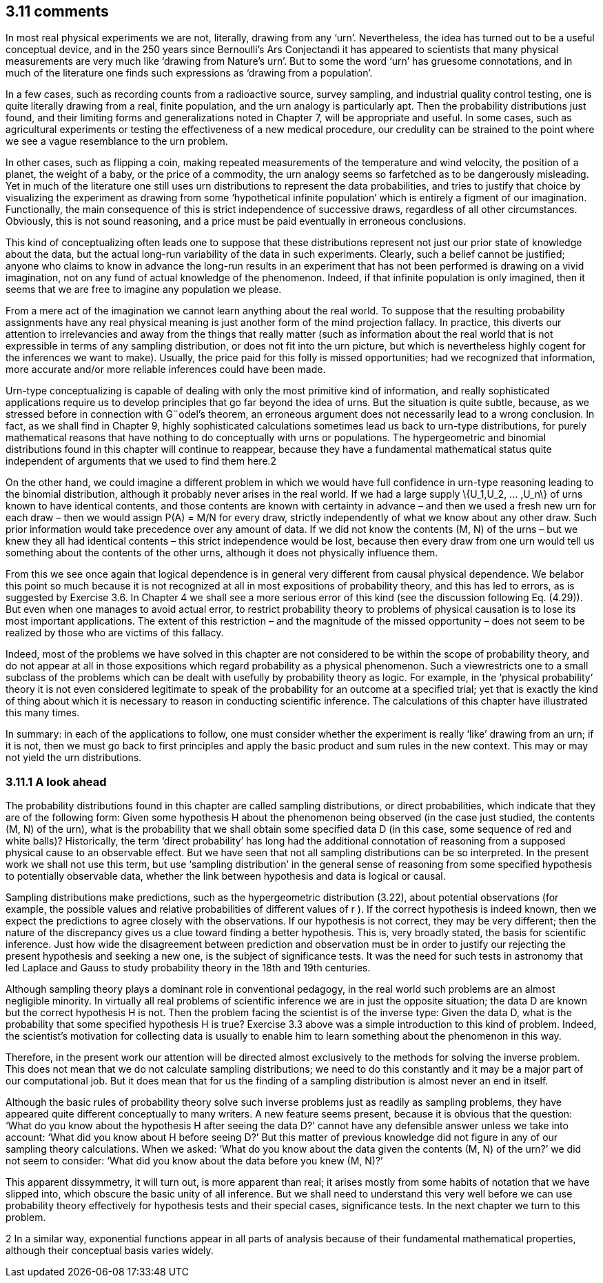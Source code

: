 == 3.11 comments

In most real physical experiments we are not, literally, drawing from any ‘urn’. Nevertheless,
the idea has turned out to be a useful conceptual device, and in the 250 years since
Bernoulli’s Ars Conjectandi it has appeared to scientists that many physical measurements
are very much like ‘drawing from Nature’s urn’. But to some the word ‘urn’ has gruesome
connotations, and in much of the literature one finds such expressions as ‘drawing from a
population’.

In a few cases, such as recording counts from a radioactive source, survey sampling, and
industrial quality control testing, one is quite literally drawing from a real, finite population,
and the urn analogy is particularly apt. Then the probability distributions just found, and
their limiting forms and generalizations noted in Chapter 7, will be appropriate and useful.
In some cases, such as agricultural experiments or testing the effectiveness of a new medical
procedure, our credulity can be strained to the point where we see a vague resemblance to
the urn problem.

In other cases, such as flipping a coin, making repeated measurements of the temperature
and wind velocity, the position of a planet, the weight of a baby, or the price of a commodity,
the urn analogy seems so farfetched as to be dangerously misleading. Yet in much of
the literature one still uses urn distributions to represent the data probabilities, and tries
to justify that choice by visualizing the experiment as drawing from some ‘hypothetical
infinite population’ which is entirely a figment of our imagination. Functionally, the main
consequence of this is strict independence of successive draws, regardless of all other
circumstances. Obviously, this is not sound reasoning, and a price must be paid eventually
in erroneous conclusions.

This kind of conceptualizing often leads one to suppose that these distributions represent
not just our prior state of knowledge about the data, but the actual long-run variability of
the data in such experiments. Clearly, such a belief cannot be justified; anyone who claims
to know in advance the long-run results in an experiment that has not been performed is
drawing on a vivid imagination, not on any fund of actual knowledge of the phenomenon.
Indeed, if that infinite population is only imagined, then it seems that we are free to imagine
any population we please.

From a mere act of the imagination we cannot learn anything about the real world.
To suppose that the resulting probability assignments have any real physical meaning is
just another form of the mind projection fallacy. In practice, this diverts our attention to
irrelevancies and away from the things that really matter (such as information about the
real world that is not expressible in terms of any sampling distribution, or does not fit
into the urn picture, but which is nevertheless highly cogent for the inferences we want to
make). Usually, the price paid for this folly is missed opportunities; had we recognized that
information, more accurate and/or more reliable inferences could have been made.

Urn-type conceptualizing is capable of dealing with only the most primitive kind of
information, and really sophisticated applications require us to develop principles that go
far beyond the idea of urns. But the situation is quite subtle, because, as we stressed before
in connection with G¨odel’s theorem, an erroneous argument does not necessarily lead to a
wrong conclusion. In fact, as we shall find in Chapter 9, highly sophisticated calculations
sometimes lead us back to urn-type distributions, for purely mathematical reasons that have
nothing to do conceptually with urns or populations. The hypergeometric and binomial
distributions found in this chapter will continue to reappear, because they have a fundamental
mathematical status quite independent of arguments that we used to find them here.2

On the other hand, we could imagine a different problem in which we would have full
confidence in urn-type reasoning leading to the binomial distribution, although it probably
never arises in the real world. If we had a large supply $$\{U_1,U_2, ... ,U_n\}$$ of urns known to
have identical contents, and those contents are known with certainty in advance – and then
we used a fresh new urn for each draw – then we would assign P(A) = M/N for every
draw, strictly independently of what we know about any other draw. Such prior information
would take precedence over any amount of data. If we did not know the contents (M, N)
of the urns – but we knew they all had identical contents – this strict independence would
be lost, because then every draw from one urn would tell us something about the contents
of the other urns, although it does not physically influence them.

From this we see once again that logical dependence is in general very different from
causal physical dependence. We belabor this point so much because it is not recognized
at all in most expositions of probability theory, and this has led to errors, as is suggested
by Exercise 3.6. In Chapter 4 we shall see a more serious error of this kind (see the
discussion following Eq. (4.29)). But even when one manages to avoid actual error, to
restrict probability theory to problems of physical causation is to lose its most important
applications. The extent of this restriction – and the magnitude of the missed opportunity –
does not seem to be realized by those who are victims of this fallacy.

Indeed, most of the problems we have solved in this chapter are not considered to be
within the scope of probability theory, and do not appear at all in those expositions which
regard probability as a physical phenomenon. Such a viewrestricts one to a small subclass of
the problems which can be dealt with usefully by probability theory as logic. For example,
in the ‘physical probability’ theory it is not even considered legitimate to speak of the
probability for an outcome at a specified trial; yet that is exactly the kind of thing about
which it is necessary to reason in conducting scientific inference. The calculations of this
chapter have illustrated this many times.

In summary: in each of the applications to follow, one must consider whether the experiment
is really ‘like’ drawing from an urn; if it is not, then we must go back to first principles
and apply the basic product and sum rules in the new context. This may or may not yield
the urn distributions.

=== 3.11.1 A look ahead

The probability distributions found in this chapter are called sampling distributions, or direct
probabilities, which indicate that they are of the following form: Given some hypothesis H
about the phenomenon being observed (in the case just studied, the contents (M, N) of the
urn), what is the probability that we shall obtain some specified data D (in this case, some
sequence of red and white balls)? Historically, the term ‘direct probability’ has long had the
additional connotation of reasoning from a supposed physical cause to an observable effect.
But we have seen that not all sampling distributions can be so interpreted. In the present
work we shall not use this term, but use ‘sampling distribution’ in the general sense of
reasoning from some specified hypothesis to potentially observable data, whether the link
between hypothesis and data is logical or causal.

Sampling distributions make predictions, such as the hypergeometric distribution (3.22),
about potential observations (for example, the possible values and relative probabilities
of different values of r ). If the correct hypothesis is indeed known, then we expect the
predictions to agree closely with the observations. If our hypothesis is not correct, they may
be very different; then the nature of the discrepancy gives us a clue toward finding a better
hypothesis. This is, very broadly stated, the basis for scientific inference. Just how wide the
disagreement between prediction and observation must be in order to justify our rejecting
the present hypothesis and seeking a new one, is the subject of significance tests. It was the
need for such tests in astronomy that led Laplace and Gauss to study probability theory in
the 18th and 19th centuries.

Although sampling theory plays a dominant role in conventional pedagogy, in the real
world such problems are an almost negligible minority. In virtually all real problems of
scientific inference we are in just the opposite situation; the data D are known but the correct
hypothesis H is not. Then the problem facing the scientist is of the inverse type: Given the
data D, what is the probability that some specified hypothesis H is true? Exercise 3.3
above was a simple introduction to this kind of problem. Indeed, the scientist’s motivation
for collecting data is usually to enable him to learn something about the phenomenon in
this way.

Therefore, in the present work our attention will be directed almost exclusively to the
methods for solving the inverse problem. This does not mean that we do not calculate
sampling distributions; we need to do this constantly and it may be a major part of our
computational job. But it does mean that for us the finding of a sampling distribution is
almost never an end in itself.

Although the basic rules of probability theory solve such inverse problems just as readily
as sampling problems, they have appeared quite different conceptually to many writers.
A new feature seems present, because it is obvious that the question: ‘What do you know
about the hypothesis H after seeing the data D?’ cannot have any defensible answer unless
we take into account: ‘What did you know about H before seeing D?’ But this matter of
previous knowledge did not figure in any of our sampling theory calculations. When we
asked: ‘What do you know about the data given the contents (M, N) of the urn?’ we did
not seem to consider: ‘What did you know about the data before you knew (M, N)?’

This apparent dissymmetry, it will turn out, is more apparent than real; it arises mostly
from some habits of notation that we have slipped into, which obscure the basic unity of
all inference. But we shall need to understand this very well before we can use probability
theory effectively for hypothesis tests and their special cases, significance tests. In the next
chapter we turn to this problem.

2 In a similar way, exponential functions appear in all parts of analysis because of their fundamental mathematical properties, although their conceptual basis varies widely.
